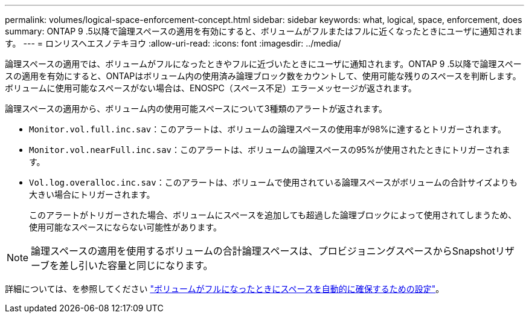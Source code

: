 ---
permalink: volumes/logical-space-enforcement-concept.html 
sidebar: sidebar 
keywords: what, logical, space, enforcement, does 
summary: ONTAP 9 .5以降で論理スペースの適用を有効にすると、ボリュームがフルまたはフルに近くなったときにユーザに通知されます。 
---
= ロンリスヘエスノテキヨウ
:allow-uri-read: 
:icons: font
:imagesdir: ../media/


[role="lead"]
論理スペースの適用では、ボリュームがフルになったときやフルに近づいたときにユーザに通知されます。ONTAP 9 .5以降で論理スペースの適用を有効にすると、ONTAPはボリューム内の使用済み論理ブロック数をカウントして、使用可能な残りのスペースを判断します。ボリュームに使用可能なスペースがない場合は、ENOSPC（スペース不足）エラーメッセージが返されます。

論理スペースの適用から、ボリューム内の使用可能スペースについて3種類のアラートが返されます。

* `Monitor.vol.full.inc.sav`：このアラートは、ボリュームの論理スペースの使用率が98%に達するとトリガーされます。
* `Monitor.vol.nearFull.inc.sav`：このアラートは、ボリュームの論理スペースの95%が使用されたときにトリガーされます。
* `Vol.log.overalloc.inc.sav`：このアラートは、ボリュームで使用されている論理スペースがボリュームの合計サイズよりも大きい場合にトリガーされます。
+
このアラートがトリガーされた場合、ボリュームにスペースを追加しても超過した論理ブロックによって使用されてしまうため、使用可能なスペースにならない可能性があります。



[NOTE]
====
論理スペースの適用を使用するボリュームの合計論理スペースは、プロビジョニングスペースからSnapshotリザーブを差し引いた容量と同じになります。

====
詳細については、を参照してください link:../volumes/configure-automatic-provide-space-when-full-task.html["ボリュームがフルになったときにスペースを自動的に確保するための設定"]。
